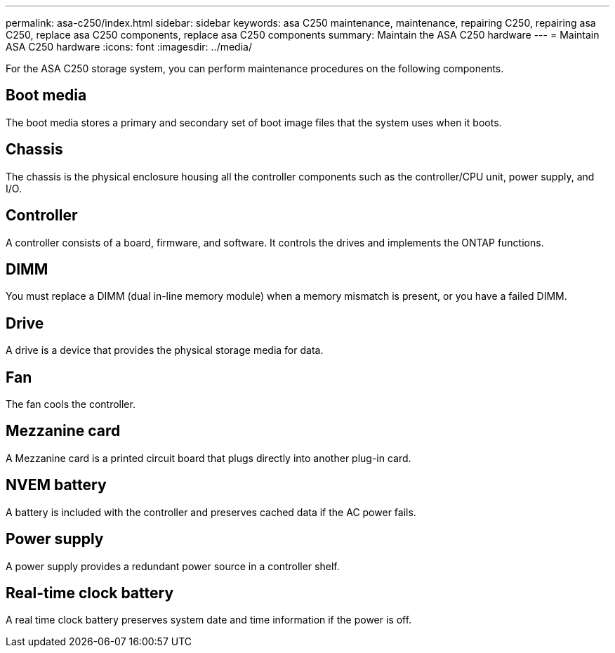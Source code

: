 ---
permalink: asa-c250/index.html
sidebar: sidebar
keywords: asa C250 maintenance, maintenance, repairing C250, repairing asa C250, replace asa C250 components, replace asa C250 components
summary: Maintain the ASA C250 hardware
---
= Maintain ASA C250 hardware
:icons: font
:imagesdir: ../media/

[.lead]
For the ASA C250 storage system, you can perform maintenance procedures on the following components.

== Boot media

The boot media stores a primary and secondary set of boot image files that the system uses when it boots. 

== Chassis
The chassis is the physical enclosure housing all the controller components such as the controller/CPU unit, power supply, and I/O.

== Controller

A controller consists of a board, firmware, and software. It controls the drives and implements the ONTAP functions.

== DIMM

You must replace a DIMM (dual in-line memory module) when a memory mismatch is present, or you have a failed DIMM.

== Drive

A drive is a device that provides the physical storage media for data.

== Fan
The fan cools the controller.

== Mezzanine card
A Mezzanine card is a printed circuit board that plugs directly into another plug-in card. 

== NVEM battery

A battery is included with the controller and preserves cached data if the AC power fails.

== Power supply

A power supply provides a redundant power source in a controller shelf.

== Real-time clock battery
A real time clock battery preserves system date and time information if the power is off. 

